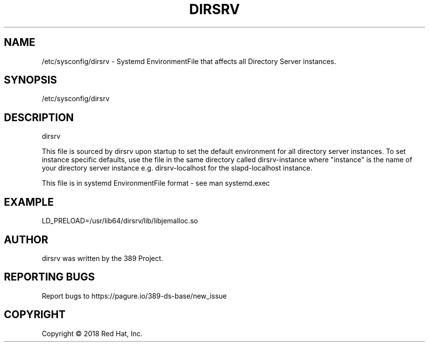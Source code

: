 .\"                                      Hey, EMACS: -*- nroff -*-
.\" First parameter, NAME, should be all caps
.\" Second parameter, SECTION, should be 1-8, maybe w/ subsection
.\" other parameters are allowed: see man(7), man(1)
.TH DIRSRV 5 "Jun 26, 2018"
.\" Please adjust this date whenever revising the manpage.
.\"
.\" Some roff macros, for reference:
.\" .nh        disable hyphenation
.\" .hy        enable hyphenation
.\" .ad l      left justify
.\" .ad b      justify to both left and right margins
.\" .nf        disable filling
.\" .fi        enable filling
.\" .br        insert line break
.\" .sp <n>    insert n+1 empty lines
.\" for manpage-specific macros, see man(7)
.SH NAME 
/etc/sysconfig/dirsrv - Systemd EnvironmentFile that affects all Directory Server instances.

.SH SYNOPSIS
/etc/sysconfig/dirsrv

.SH DESCRIPTION
dirsrv

This file is sourced by dirsrv upon startup to set
the default environment for all directory server instances.
To set instance specific defaults, use the file in the same
directory called dirsrv-instance where "instance"
is the name of your directory server instance e.g.
dirsrv-localhost for the slapd-localhost instance.

This file is in systemd EnvironmentFile format - see man systemd.exec

.SH EXAMPLE
LD_PRELOAD=/usr/lib64/dirsrv/lib/libjemalloc.so


.SH AUTHOR
dirsrv was written by the 389 Project.
.SH "REPORTING BUGS"
Report bugs to https://pagure.io/389-ds-base/new_issue
.SH COPYRIGHT
Copyright \(co 2018 Red Hat, Inc.

